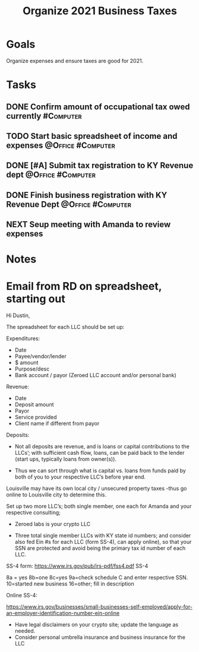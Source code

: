 :PROPERTIES:
:ID:       224e71af-f7e9-413b-bcb4-a783ab3f8014
:END:
#+title: Organize 2021 Business Taxes
#+filetags: Project Zeroed

* Goals

Organize expenses and ensure taxes are good for 2021.

* Tasks

** DONE Confirm amount of occupational tax owed currently         :#Computer:
** TODO Start basic spreadsheet of income and expenses    :@Office:#Computer:
** DONE [#A] Submit tax registration to KY Revenue dept   :@Office:#Computer:
** DONE Finish business registration with KY Revenue Dept :@Office:#Computer:
** NEXT Seup meeting with Amanda to review expenses

* Notes

* Email from RD on spreadsheet, starting out

Hi Dustin,

The spreadsheet for each LLC should be set up:

Expenditures:
- Date
- Payee/vendor/lender
- $ amount
- Purpose/desc
- Bank account / payor  (Zeroed LLC account and/or personal bank)

Revenue:
- Date
- Deposit amount
- Payor
- Service provided
- Client name if different from payor

Deposits:

- Not all deposits are revenue, and is loans or capital contributions to the LLCs’; with sufficient cash flow, loans, can be paid back to the lender (start ups, typically loans from owner(s)).

- Thus we can sort through what is capital vs. loans from funds paid by both of you to your respective LLC’s before year end.

Louisville may have its own local city / unsecured property taxes -thus go online to Louisville city to determine this.

Set up two more LLC’s; both single member, one each for Amanda and your respective consulting;

- Zeroed labs is your crypto LLC

- Three total single member LLCs with KY state id numbers;  and consider also fed Ein #s for each LLC (form SS-4), can apply online), so that your SSN are protected and avoid being the primary tax id number of each LLC.

SS-4 form: https://www.irs.gov/pub/irs-pdf/fss4.pdf
SS-4

8a = yes
8b=one
8c=yes
9a=check schedule C and enter respective SSN.
10=started new business
16=other; fill in description

Online SS-4:

https://www.irs.gov/businesses/small-businesses-self-employed/apply-for-an-employer-identification-number-ein-online

- Have legal disclaimers on your crypto site; update the language as needed.
- Consider personal umbrella insurance and business insurance for the LLC
